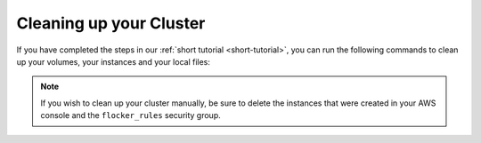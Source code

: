 .. Single Source Instructions

========================
Cleaning up your Cluster
========================

.. begin-body

If you have completed the steps in our :ref:`short tutorial <short-tutorial>`, you can run the following commands to clean up your volumes, your instances and your local files:

.. prompt:: bash $

    ssh -i $KEY root@$NODE2 docker rm -f app
    ssh -i $KEY root@$NODE2 docker rm -f redis
    uft-flocker-volumes list
    # Note the dataset id of the volume, then destroy it
    uft-flocker-volumes destroy --dataset=$DATASET_ID
    # Wait for the dataset to disappear from the list
    uft-flocker-volumes list
    # Once it's gone, go ahead and delete the nodes
    uft-flocker-destroy-nodes
    cd ~/clusters
    rm -rf test

.. note::

    If you wish to clean up your cluster manually, be sure to delete the instances that were created in your AWS console and the ``flocker_rules`` security group.

.. end-body
